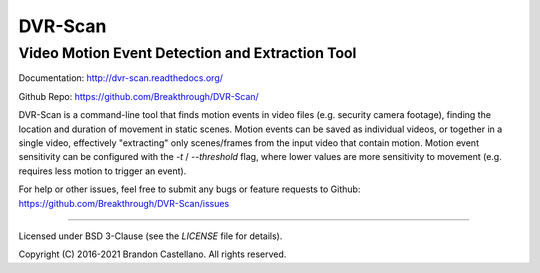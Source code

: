 
DVR-Scan
==========================================================
Video Motion Event Detection and Extraction Tool
----------------------------------------------------------

Documentation: http://dvr-scan.readthedocs.org/

Github Repo: https://github.com/Breakthrough/DVR-Scan/


DVR-Scan is a command-line tool that finds motion events in video files (e.g. security camera footage), finding the location and duration of movement in static scenes.  Motion events can be saved as individual videos, or together in a single video, effectively "extracting" only scenes/frames from the input video that contain motion.  Motion event sensitivity can be configured with the `-t` / `--threshold` flag, where lower values are more sensitivity to movement (e.g. requires less motion to trigger an event).

For help or other issues, feel free to submit any bugs or feature requests to Github: https://github.com/Breakthrough/DVR-Scan/issues

----------------------------------------------------------

Licensed under BSD 3-Clause (see the `LICENSE` file for details).

Copyright (C) 2016-2021 Brandon Castellano.
All rights reserved.

